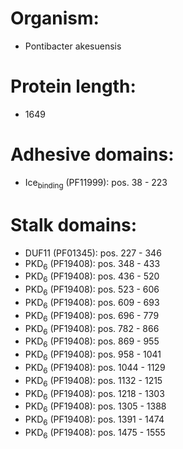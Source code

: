 * Organism:
- Pontibacter akesuensis
* Protein length:
- 1649
* Adhesive domains:
- Ice_binding (PF11999): pos. 38 - 223
* Stalk domains:
- DUF11 (PF01345): pos. 227 - 346
- PKD_6 (PF19408): pos. 348 - 433
- PKD_6 (PF19408): pos. 436 - 520
- PKD_6 (PF19408): pos. 523 - 606
- PKD_6 (PF19408): pos. 609 - 693
- PKD_6 (PF19408): pos. 696 - 779
- PKD_6 (PF19408): pos. 782 - 866
- PKD_6 (PF19408): pos. 869 - 955
- PKD_6 (PF19408): pos. 958 - 1041
- PKD_6 (PF19408): pos. 1044 - 1129
- PKD_6 (PF19408): pos. 1132 - 1215
- PKD_6 (PF19408): pos. 1218 - 1303
- PKD_6 (PF19408): pos. 1305 - 1388
- PKD_6 (PF19408): pos. 1391 - 1474
- PKD_6 (PF19408): pos. 1475 - 1555

